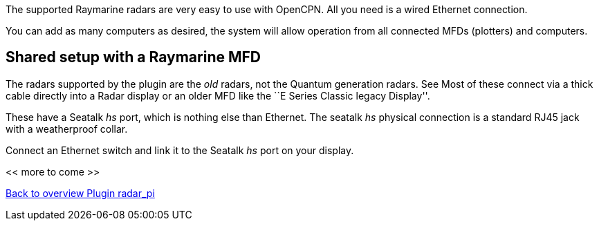 :imagesdir: ../images/
The supported Raymarine radars are very easy to use with OpenCPN. All
you need is a wired Ethernet connection.

You can add as many computers as desired, the system will allow
operation from all connected MFDs (plotters) and computers.

== Shared setup with a Raymarine MFD

The radars supported by the plugin are the _old_ radars, not the Quantum
generation radars. See Most of these connect via a thick cable directly
into a Radar display or an older MFD like the ``E Series Classic legacy
Display''.

These have a Seatalk _hs_ port, which is nothing else than Ethernet. The
seatalk _hs_ physical connection is a standard RJ45 jack with a
weatherproof collar.

Connect an Ethernet switch and link it to the Seatalk _hs_ port on your
display.

<< more to come >>

xref:Home.adoc[Back to overview Plugin radar_pi]
